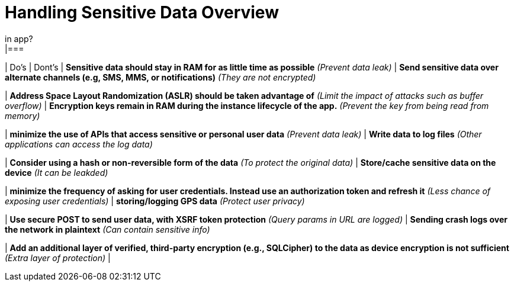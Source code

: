 = Handling Sensitive Data Overview
in app?
|===
| Do's | Dont's
| *Sensitive data should stay in RAM for as little time as possible* _(Prevent data leak)_
| *Send sensitive data over alternate channels (e.g, SMS, MMS, or notifications)* _(They are not encrypted)_

| *Address Space Layout Randomization (ASLR) should be taken advantage of* _(Limit the impact of attacks such as buffer overflow)_
| *Encryption keys remain in RAM during the instance lifecycle of the app.* _(Prevent the key from being read from memory)_

| *minimize the use of APIs that access sensitive or personal user data* _(Prevent data leak)_
| *Write data to log files* _(Other applications can access the log data)_

| *Consider using a hash or non-reversible form of the data* _(To protect the original data)_
| *Store/cache sensitive data on the device* _(It can be leakded)_

| *minimize the frequency of asking for user credentials. Instead use an authorization token and refresh it* _(Less chance of exposing user credentials)_
| *storing/logging GPS data* _(Protect user privacy)_

| *Use secure POST to send user data, with XSRF token protection* _(Query params in URL are logged)_
| *Sending crash logs over the network in plaintext* _(Can contain sensitive info)_

| *Add an additional layer of verified, third-party encryption (e.g., SQLCipher) to the data as device encryption is not sufficient* _(Extra layer of protection)_
| 

|===